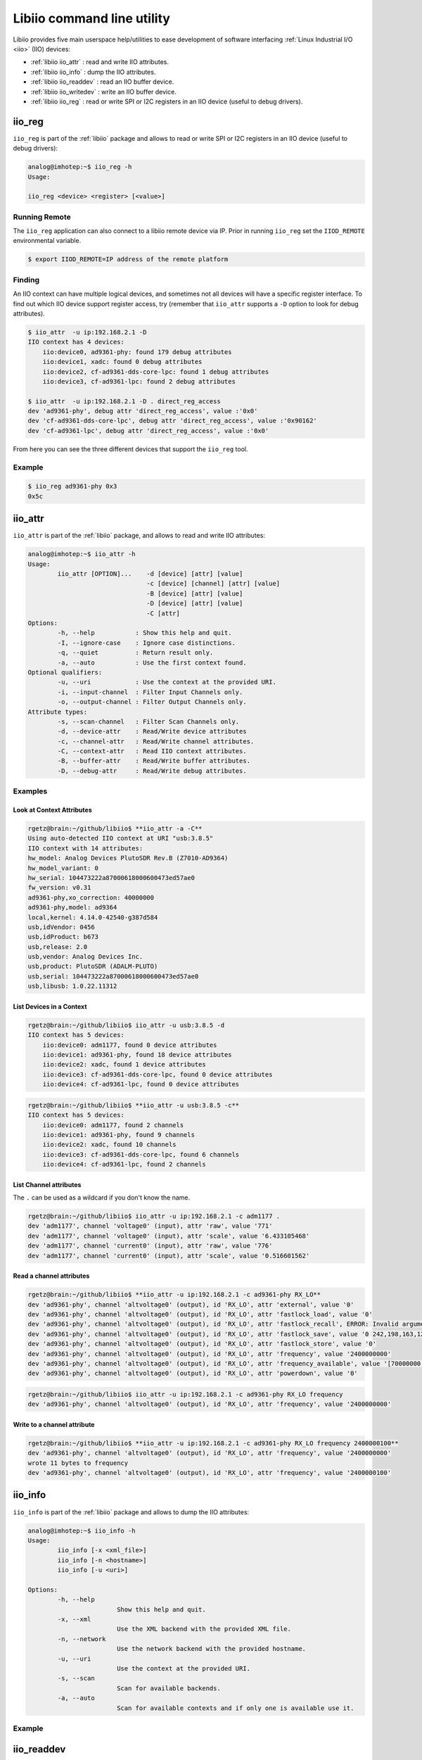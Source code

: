 .. _libiio cli:

Libiio command line utility
"""""""""""""""""""""""""""

Libiio provides five main userspace help/utilities to ease
development of software interfacing :ref:`Linux Industrial I/O <iio>` (IIO) devices:

- :ref:`libiio iio_attr` : read and write IIO attributes.
- :ref:`libiio iio_info` : dump the IIO attributes.
- :ref:`libiio iio_readdev` : read an IIO buffer device.
- :ref:`libiio iio_writedev` : write an IIO buffer device.
- :ref:`libiio iio_reg` : read or write SPI or I2C registers in an IIO device
  (useful to debug drivers).

 .. _libiio iio_reg:

iio_reg
=======

``iio_reg`` is part of the :ref:`libiio` package and allows to
read or write SPI or I2C registers in an IIO device (useful to debug drivers):

.. code::

   analog@imhotep:~$ iio_reg -h
   Usage:

   iio_reg <device> <register> [<value>]

Running Remote
--------------

The ``iio_reg`` application can also connect to a libiio remote device via IP.
Prior in running ``iio_reg`` set the ``IIOD_REMOTE`` environmental variable.

.. code::

   $ export IIOD_REMOTE=IP address of the remote platform

Finding
-------

An IIO context can have multiple logical devices, and sometimes not all devices
will have a specific register interface. To find out which IIO device support
register access, try (remember that ``iio_attr`` supports a ``-D`` option to
look for debug attributes).

.. code::

   $ iio_attr  -u ip:192.168.2.1 -D
   IIO context has 4 devices:
       iio:device0, ad9361-phy: found 179 debug attributes
       iio:device1, xadc: found 0 debug attributes
       iio:device2, cf-ad9361-dds-core-lpc: found 1 debug attributes
       iio:device3, cf-ad9361-lpc: found 2 debug attributes

   $ iio_attr  -u ip:192.168.2.1 -D . direct_reg_access
   dev 'ad9361-phy', debug attr 'direct_reg_access', value :'0x0'
   dev 'cf-ad9361-dds-core-lpc', debug attr 'direct_reg_access', value :'0x90162'
   dev 'cf-ad9361-lpc', debug attr 'direct_reg_access', value :'0x0'


From here you can see the three different devices that support the ``iio_reg``
tool.

Example
-------

.. code::

   $ iio_reg ad9361-phy 0x3
   0x5c

.. _libiio iio_attr:

iio_attr
========

``iio_attr`` is part of the :ref:`libiio` package, and allows to
read and write IIO attributes:

.. code::

   analog@imhotep:~$ iio_attr -h
   Usage:
           iio_attr [OPTION]...    -d [device] [attr] [value]
                                   -c [device] [channel] [attr] [value]
                                   -B [device] [attr] [value]
                                   -D [device] [attr] [value]
                                   -C [attr]
   Options:
           -h, --help           : Show this help and quit.
           -I, --ignore-case    : Ignore case distinctions.
           -q, --quiet          : Return result only.
           -a, --auto           : Use the first context found.
   Optional qualifiers:
           -u, --uri            : Use the context at the provided URI.
           -i, --input-channel  : Filter Input Channels only.
           -o, --output-channel : Filter Output Channels only.
   Attribute types:
           -s, --scan-channel   : Filter Scan Channels only.
           -d, --device-attr    : Read/Write device attributes
           -c, --channel-attr   : Read/Write channel attributes.
           -C, --context-attr   : Read IIO context attributes.
           -B, --buffer-attr    : Read/Write buffer attributes.
           -D, --debug-attr     : Read/Write debug attributes.

Examples
--------

Look at Context Attributes
~~~~~~~~~~~~~~~~~~~~~~~~~~

.. code::

   rgetz@brain:~/github/libiio$ **iio_attr -a -C**
   Using auto-detected IIO context at URI "usb:3.8.5"
   IIO context with 14 attributes:
   hw_model: Analog Devices PlutoSDR Rev.B (Z7010-AD9364)
   hw_model_variant: 0
   hw_serial: 104473222a87000618000600473ed57ae0
   fw_version: v0.31
   ad9361-phy,xo_correction: 40000000
   ad9361-phy,model: ad9364
   local,kernel: 4.14.0-42540-g387d584
   usb,idVendor: 0456
   usb,idProduct: b673
   usb,release: 2.0
   usb,vendor: Analog Devices Inc.
   usb,product: PlutoSDR (ADALM-PLUTO)
   usb,serial: 104473222a87000618000600473ed57ae0
   usb,libusb: 1.0.22.11312

List Devices in a Context
~~~~~~~~~~~~~~~~~~~~~~~~~

.. code::

   rgetz@brain:~/github/libiio$ iio_attr -u usb:3.8.5 -d
   IIO context has 5 devices:
       iio:device0: adm1177, found 0 device attributes
       iio:device1: ad9361-phy, found 18 device attributes
       iio:device2: xadc, found 1 device attributes
       iio:device3: cf-ad9361-dds-core-lpc, found 0 device attributes
       iio:device4: cf-ad9361-lpc, found 0 device attributes

.. code::

   rgetz@brain:~/github/libiio$ **iio_attr -u usb:3.8.5 -c**
   IIO context has 5 devices:
       iio:device0: adm1177, found 2 channels
       iio:device1: ad9361-phy, found 9 channels
       iio:device2: xadc, found 10 channels
       iio:device3: cf-ad9361-dds-core-lpc, found 6 channels
       iio:device4: cf-ad9361-lpc, found 2 channels

List Channel attributes
~~~~~~~~~~~~~~~~~~~~~~~

The ``.`` can be used as a wildcard if you don't know the name.

.. code::

   rgetz@brain:~/github/libiio$ iio_attr -u ip:192.168.2.1 -c adm1177 .
   dev 'adm1177', channel 'voltage0' (input), attr 'raw', value '771'
   dev 'adm1177', channel 'voltage0' (input), attr 'scale', value '6.433105468'
   dev 'adm1177', channel 'current0' (input), attr 'raw', value '776'
   dev 'adm1177', channel 'current0' (input), attr 'scale', value '0.516601562'

Read a channel attributes
~~~~~~~~~~~~~~~~~~~~~~~~~

.. code::

   rgetz@brain:~/github/libiio$ **iio_attr -u ip:192.168.2.1 -c ad9361-phy RX_LO**
   dev 'ad9361-phy', channel 'altvoltage0' (output), id 'RX_LO', attr 'external', value '0'
   dev 'ad9361-phy', channel 'altvoltage0' (output), id 'RX_LO', attr 'fastlock_load', value '0'
   dev 'ad9361-phy', channel 'altvoltage0' (output), id 'RX_LO', attr 'fastlock_recall', ERROR: Invalid argument (-22)
   dev 'ad9361-phy', channel 'altvoltage0' (output), id 'RX_LO', attr 'fastlock_save', value '0 242,198,163,125,228,163,171,195,167,187,179,163,241,167,187,167'
   dev 'ad9361-phy', channel 'altvoltage0' (output), id 'RX_LO', attr 'fastlock_store', value '0'
   dev 'ad9361-phy', channel 'altvoltage0' (output), id 'RX_LO', attr 'frequency', value '2400000000'
   dev 'ad9361-phy', channel 'altvoltage0' (output), id 'RX_LO', attr 'frequency_available', value '[70000000 1 6000000000]'
   dev 'ad9361-phy', channel 'altvoltage0' (output), id 'RX_LO', attr 'powerdown', value '0'

.. code::

   rgetz@brain:~/github/libiio$ iio_attr -u ip:192.168.2.1 -c ad9361-phy RX_LO frequency
   dev 'ad9361-phy', channel 'altvoltage0' (output), id 'RX_LO', attr 'frequency', value '2400000000'

Write to a channel attribute
~~~~~~~~~~~~~~~~~~~~~~~~~~~~

.. code::

   rgetz@brain:~/github/libiio$ **iio_attr -u ip:192.168.2.1 -c ad9361-phy RX_LO frequency 2400000100**
   dev 'ad9361-phy', channel 'altvoltage0' (output), id 'RX_LO', attr 'frequency', value '2400000000'
   wrote 11 bytes to frequency
   dev 'ad9361-phy', channel 'altvoltage0' (output), id 'RX_LO', attr 'frequency', value '2400000100'

.. _libiio iio_info:

iio_info
========

``iio_info`` is part of the :ref:`libiio` package and allows to
dump the IIO attributes:

.. code::

   analog@imhotep:~$ iio_info -h
   Usage:
           iio_info [-x <xml_file>]
           iio_info [-n <hostname>]
           iio_info [-u <uri>]

   Options:
           -h, --help
                           Show this help and quit.
           -x, --xml
                           Use the XML backend with the provided XML file.
           -n, --network
                           Use the network backend with the provided hostname.
           -u, --uri
                           Use the context at the provided URI.
           -s, --scan
                           Scan for available backends.
           -a, --auto
                           Scan for available contexts and if only one is available use it.

Example
-------

.. collapsible:: iio_info example

   .. code::

      # iio_info
      Library version: 0.15 (git tag: v0.15)
      Compiled with backends: local xml ip usb serial
      IIO context created with local backend.
      Backend version: 0.15 (git tag: v0.15)
      Backend description string: Linux pluto 4.9.0-10475-g2398d50 #263 SMP PREEMPT Mon Aug 20 15:30:08 CEST 2018 armv7l
      IIO context has 7 attributes:
              hw_model: Analog Devices PlutoSDR Rev.B (Z7010-AD9363)
              hw_model_variant: 1
              hw_serial: 104400b83991001807001100968f65adac
              fw_version: v0.29
              ad9361-phy,xo_correction: 39999853
              ad9361-phy,model: ad9364
              local,kernel: 4.9.0-10475-g2398d50
      IIO context has 5 devices:
              iio:device3: cf-ad9361-dds-core-lpc (buffer capable)
                      6 channels found:
                              voltage0:  (output, index: 0, format: le:S16/16>>0)
                              4 channel-specific attributes found:
                                      attr  0: calibscale value: 1.000000
                                      attr  1: calibphase value: 0.000000
                                      attr  2: sampling_frequency_available value: 30720000 3840000
                                      attr  3: sampling_frequency value: 30720000
                              voltage1:  (output, index: 1, format: le:S16/16>>0)
                              4 channel-specific attributes found:
                                      attr  0: calibphase value: 0.000000
                                      attr  1: calibscale value: 1.000000
                                      attr  2: sampling_frequency_available value: 30720000 3840000
                                      attr  3: sampling_frequency value: 30720000
                              altvoltage3: TX1_Q_F2 (output)
                              5 channel-specific attributes found:
                                      attr  0: raw value: 1
                                      attr  1: phase value: 0
                                      attr  2: frequency value: 9279985
                                      attr  3: scale value: 0.000000
                                      attr  4: sampling_frequency value: 30720000
                              altvoltage1: TX1_I_F2 (output)
                              5 channel-specific attributes found:
                                      attr  0: phase value: 90000
                                      attr  1: scale value: 0.000000
                                      attr  2: raw value: 1
                                      attr  3: frequency value: 9279985
                                      attr  4: sampling_frequency value: 30720000
                              altvoltage0: TX1_I_F1 (output)
                              5 channel-specific attributes found:
                                      attr  0: phase value: 90000
                                      attr  1: scale value: 0.000000
                                      attr  2: frequency value: 9279985
                                      attr  3: raw value: 1
                                      attr  4: sampling_frequency value: 30720000
                              altvoltage2: TX1_Q_F1 (output)
                              5 channel-specific attributes found:
                                      attr  0: raw value: 1
                                      attr  1: phase value: 0
                                      attr  2: frequency value: 9279985
                                      attr  3: scale value: 0.000000
                                      attr  4: sampling_frequency value: 30720000
                      2 buffer-specific attributes found:
                                      attr  0: watermark value: 2048
                                      attr  1: data_available value: 0
                      1 debug attributes found:
                                      debug attr  0: direct_reg_access value: 0x90062
              iio:device1: ad9361-phy
                      9 channels found:
                              altvoltage1: TX_LO (output)
                              8 channel-specific attributes found:
                                      attr  0: external value: 0
                                      attr  1: frequency value: 2450000000
                                      attr  2: fastlock_store value: 0
                                      attr  3: fastlock_recall ERROR: Invalid argument (-22)
                                      attr  4: powerdown value: 0
                                      attr  5: fastlock_save value: 0 218,218,218,218,218,218,218,218,218,218,218,218,218,218,218,218
                                      attr  6: frequency_available value: [46875001 1 6000000000]
                                      attr  7: fastlock_load value: 0
                              voltage0:  (input)
                              15 channel-specific attributes found:
                                      attr  0: hardwaregain_available value: [-3 1 71]
                                      attr  1: hardwaregain value: 71.000000 dB
                                      attr  2: rssi value: 115.50 dB
                                      attr  3: rf_port_select value: A_BALANCED
                                      attr  4: gain_control_mode value: slow_attack
                                      attr  5: rf_port_select_available value: A_BALANCED B_BALANCED C_BALANCED A_N A_P B_N B_P C_N C_P TX_MONITOR1 TX_MONITOR2 TX_MONITOR1_2
                                      attr  6: rf_bandwidth value: 18000000
                                      attr  7: rf_dc_offset_tracking_en value: 1
                                      attr  8: sampling_frequency_available value: [2083333 1 61440000]
                                      attr  9: quadrature_tracking_en value: 1
                                      attr 10: sampling_frequency value: 30720000
                                      attr 11: gain_control_mode_available value: manual fast_attack slow_attack hybrid
                                      attr 12: filter_fir_en value: 0
                                      attr 13: rf_bandwidth_available value: [200000 1 56000000]
                                      attr 14: bb_dc_offset_tracking_en value: 1
                              voltage3:  (output)
                              8 channel-specific attributes found:
                                      attr  0: scale value: 1.000000
                                      attr  1: raw value: 306
                                      attr  2: sampling_frequency_available value: [2083333 1 61440000]
                                      attr  3: rf_port_select_available value: A B
                                      attr  4: filter_fir_en value: 0
                                      attr  5: sampling_frequency value: 30720000
                                      attr  6: rf_bandwidth_available value: [200000 1 40000000]
                                      attr  7: rf_bandwidth value: 18000000
                              altvoltage0: RX_LO (output)
                              8 channel-specific attributes found:
                                      attr  0: frequency_available value: [70000000 1 6000000000]
                                      attr  1: fastlock_save value: 0 220,220,220,220,220,220,220,220,220,220,220,220,220,220,220,220
                                      attr  2: powerdown value: 0
                                      attr  3: fastlock_load value: 0
                                      attr  4: fastlock_store value: 0
                                      attr  5: frequency value: 2399999998
                                      attr  6: external value: 0
                                      attr  7: fastlock_recall ERROR: Invalid argument (-22)
                              voltage2:  (output)
                              8 channel-specific attributes found:
                                      attr  0: raw value: 306
                                      attr  1: scale value: 1.000000
                                      attr  2: sampling_frequency_available value: [2083333 1 61440000]
                                      attr  3: rf_port_select_available value: A B
                                      attr  4: filter_fir_en value: 0
                                      attr  5: sampling_frequency value: 30720000
                                      attr  6: rf_bandwidth_available value: [200000 1 40000000]
                                      attr  7: rf_bandwidth value: 18000000
                              temp0:  (input)
                              1 channel-specific attributes found:
                                      attr  0: input value: 33333
                              voltage0:  (output)
                              10 channel-specific attributes found:
                                      attr  0: rf_port_select value: A
                                      attr  1: hardwaregain value: -10.000000 dB
                                      attr  2: rssi value: 0.00 dB
                                      attr  3: hardwaregain_available value: [0 250 89750]
                                      attr  4: sampling_frequency_available value: [2083333 1 61440000]
                                      attr  5: rf_port_select_available value: A B
                                      attr  6: filter_fir_en value: 0
                                      attr  7: sampling_frequency value: 30720000
                                      attr  8: rf_bandwidth_available value: [200000 1 40000000]
                                      attr  9: rf_bandwidth value: 18000000
                              voltage2:  (input)
                              13 channel-specific attributes found:
                                      attr  0: offset value: 57
                                      attr  1: scale value: 0.305250
                                      attr  2: raw value: 1049
                                      attr  3: rf_port_select_available value: A_BALANCED B_BALANCED C_BALANCED A_N A_P B_N B_P C_N C_P TX_MONITOR1 TX_MONITOR2 TX_MONITOR1_2
                                      attr  4: rf_bandwidth value: 18000000
                                      attr  5: rf_dc_offset_tracking_en value: 1
                                      attr  6: sampling_frequency_available value: [2083333 1 61440000]
                                      attr  7: quadrature_tracking_en value: 1
                                      attr  8: sampling_frequency value: 30720000
                                      attr  9: gain_control_mode_available value: manual fast_attack slow_attack hybrid
                                      attr 10: filter_fir_en value: 0
                                      attr 11: rf_bandwidth_available value: [200000 1 56000000]
                                      attr 12: bb_dc_offset_tracking_en value: 1
                              out:  (input)
                              1 channel-specific attributes found:
                                      attr  0: voltage_filter_fir_en value: 0
                      18 device-specific attributes found:
                                      attr  0: dcxo_tune_coarse ERROR: No such device (-19)
                                      attr  1: rx_path_rates value: BBPLL:983040007 ADC:245760001 R2:122880000 R1:61440000 RF:30720000 RXSAMP:30720000
                                      attr  2: trx_rate_governor value: nominal
                                      attr  3: calib_mode_available value: auto manual manual_tx_quad tx_quad rf_dc_offs rssi_gain_step
                                      attr  4: xo_correction_available value: [39991854 1 40007852]
                                      attr  5: gain_table_config value: <gaintable AD9361 type=FULL dest=3 start=1300000000 end=4000000000>
                                      attr  6: dcxo_tune_fine ERROR: No such device (-19)
                                      attr  7: dcxo_tune_fine_available value: [0 0 0]
                                      attr  8: ensm_mode_available value: sleep wait alert fdd pinctrl pinctrl_fdd_indep
                                      attr  9: multichip_sync ERROR: Permission denied (-13)
                                      attr 10: rssi_gain_step_error value: lna_error: 0 0 0 0 mixer_error: 0 0 0 0 0 0 0 0 0 0 0 0 0 0 0  gain_step_calib_reg_val: 0 0 0 0 0
                                      attr 11: dcxo_tune_coarse_available value: [0 0 0]
                                      attr 12: tx_path_rates value: BBPLL:983040007 DAC:122880000 T2:122880000 T1:61440000 TF:30720000 TXSAMP:30720000
                                      attr 13: trx_rate_governor_available value: nominal highest_osr
                                      attr 14: xo_correction value: 39999853
                                      attr 15: ensm_mode value: fdd
                                      attr 16: filter_fir_config value: FIR Rx: 0,0 Tx: 0,0
                                      attr 17: calib_mode value: auto
                      178 debug attributes found:
                                      debug attr  0: digital_tune value: 0
                                      debug attr  1: calibration_switch_control value: 0
                                      debug attr  2: multichip_sync value: 0
                                      debug attr  3: gaininfo_rx2 ERROR: Resource temporarily unavailable (-11)
                                      debug attr  4: gaininfo_rx1 value: 71 76 0 0 0 0 0 0
                                      debug attr  5: bist_timing_analysis value: 0
                                      debug attr  6: bist_tone value: 0
                                      debug attr  7: bist_prbs value: 0
                                      debug attr  8: loopback value: 0
                                      debug attr  9: initialize value: 0
                                      debug attr 10: adi,txmon-2-lo-cm value: 48
                                      debug attr 11: adi,txmon-1-lo-cm value: 48
                                      debug attr 12: adi,txmon-2-front-end-gain value: 2
                                      debug attr 13: adi,txmon-1-front-end-gain value: 2
                                      debug attr 14: adi,txmon-duration value: 8192
                                      debug attr 15: adi,txmon-delay value: 511
                                      debug attr 16: adi,txmon-one-shot-mode-enable value: 0
                                      debug attr 17: adi,txmon-dc-tracking-enable value: 0
                                      debug attr 18: adi,txmon-high-gain value: 24
                                      debug attr 19: adi,txmon-low-gain value: 0
                                      debug attr 20: adi,txmon-low-high-thresh value: 37000
                                      debug attr 21: adi,gpo3-tx-delay-us value: 0
                                      debug attr 22: adi,gpo3-rx-delay-us value: 0
                                      debug attr 23: adi,gpo2-tx-delay-us value: 0
                                      debug attr 24: adi,gpo2-rx-delay-us value: 0
                                      debug attr 25: adi,gpo1-tx-delay-us value: 0
                                      debug attr 26: adi,gpo1-rx-delay-us value: 0
                                      debug attr 27: adi,gpo0-tx-delay-us value: 0
                                      debug attr 28: adi,gpo0-rx-delay-us value: 0
                                      debug attr 29: adi,gpo3-slave-tx-enable value: 0
                                      debug attr 30: adi,gpo3-slave-rx-enable value: 0
                                      debug attr 31: adi,gpo2-slave-tx-enable value: 0
                                      debug attr 32: adi,gpo2-slave-rx-enable value: 0
                                      debug attr 33: adi,gpo1-slave-tx-enable value: 0
                                      debug attr 34: adi,gpo1-slave-rx-enable value: 0
                                      debug attr 35: adi,gpo0-slave-tx-enable value: 0
                                      debug attr 36: adi,gpo0-slave-rx-enable value: 0
                                      debug attr 37: adi,gpo3-inactive-state-high-enable value: 0
                                      debug attr 38: adi,gpo2-inactive-state-high-enable value: 0
                                      debug attr 39: adi,gpo1-inactive-state-high-enable value: 0
                                      debug attr 40: adi,gpo0-inactive-state-high-enable value: 0
                                      debug attr 41: adi,gpo-manual-mode-enable-mask value: 0
                                      debug attr 42: adi,gpo-manual-mode-enable value: 0
                                      debug attr 43: adi,aux-dac2-tx-delay-us value: 0
                                      debug attr 44: adi,aux-dac2-rx-delay-us value: 0
                                      debug attr 45: adi,aux-dac2-active-in-alert-enable value: 0
                                      debug attr 46: adi,aux-dac2-active-in-tx-enable value: 0
                                      debug attr 47: adi,aux-dac2-active-in-rx-enable value: 0
                                      debug attr 48: adi,aux-dac2-default-value-mV value: 0
                                      debug attr 49: adi,aux-dac1-tx-delay-us value: 0
                                      debug attr 50: adi,aux-dac1-rx-delay-us value: 0
                                      debug attr 51: adi,aux-dac1-active-in-alert-enable value: 0
                                      debug attr 52: adi,aux-dac1-active-in-tx-enable value: 0
                                      debug attr 53: adi,aux-dac1-active-in-rx-enable value: 0
                                      debug attr 54: adi,aux-dac1-default-value-mV value: 0
                                      debug attr 55: adi,aux-dac-manual-mode-enable value: 1
                                      debug attr 56: adi,aux-adc-decimation value: 256
                                      debug attr 57: adi,aux-adc-rate value: 40000000
                                      debug attr 58: adi,temp-sense-decimation value: 256
                                      debug attr 59: adi,temp-sense-periodic-measurement-enable value: 1
                                      debug attr 60: adi,temp-sense-offset-signed value: 206
                                      debug attr 61: adi,temp-sense-measurement-interval-ms value: 1000
                                      debug attr 62: adi,elna-gaintable-all-index-enable value: 0
                                      debug attr 63: adi,elna-rx2-gpo1-control-enable value: 0
                                      debug attr 64: adi,elna-rx1-gpo0-control-enable value: 0
                                      debug attr 65: adi,elna-bypass-loss-mdB value: 0
                                      debug attr 66: adi,elna-gain-mdB value: 0
                                      debug attr 67: adi,elna-settling-delay-ns value: 0
                                      debug attr 68: adi,ctrl-outs-enable-mask value: 255
                                      debug attr 69: adi,ctrl-outs-index value: 0
                                      debug attr 70: adi,rssi-duration value: 1000
                                      debug attr 71: adi,rssi-wait value: 1
                                      debug attr 72: adi,rssi-delay value: 1
                                      debug attr 73: adi,rssi-unit-is-rx-samples-enable value: 0
                                      debug attr 74: adi,rssi-restart-mode value: 3
                                      debug attr 75: adi,fagc-adc-large-overload-inc-steps value: 2
                                      debug attr 76: adi,fagc-power-measurement-duration-in-state5 value: 64
                                      debug attr 77: adi,fagc-rst-gla-if-en-agc-pulled-high-mode value: 0
                                      debug attr 78: adi,fagc-rst-gla-en-agc-pulled-high-enable value: 0
                                      debug attr 79: adi,fagc-rst-gla-large-lmt-overload-enable value: 1
                                      debug attr 80: adi,fagc-rst-gla-large-adc-overload-enable value: 1
                                      debug attr 81: adi,fagc-energy-lost-stronger-sig-gain-lock-exit-cnt value: 8
                                      debug attr 82: adi,fagc-rst-gla-engergy-lost-sig-thresh-below-ll value: 10
                                      debug attr 83: adi,fagc-rst-gla-engergy-lost-goto-optim-gain-enable value: 1
                                      debug attr 84: adi,fagc-rst-gla-engergy-lost-sig-thresh-exceeded-enable value: 1
                                      debug attr 85: adi,fagc-rst-gla-stronger-sig-thresh-above-ll value: 10
                                      debug attr 86: adi,fagc-optimized-gain-offset value: 5
                                      debug attr 87: adi,fagc-rst-gla-stronger-sig-thresh-exceeded-enable value: 1
                                      debug attr 88: adi,fagc-use-last-lock-level-for-set-gain-enable value: 1
                                      debug attr 89: adi,fagc-gain-index-type-after-exit-rx-mode value: 0
                                      debug attr 90: adi,fagc-gain-increase-after-gain-lock-enable value: 0
                                      debug attr 91: adi,fagc-final-overrange-count value: 3
                                      debug attr 92: adi,fagc-lmt-final-settling-steps value: 1
                                      debug attr 93: adi,fagc-lpf-final-settling-steps value: 1
                                      debug attr 94: adi,fagc-lock-level-gain-increase-upper-limit value: 5
                                      debug attr 95: adi,fagc-lock-level-lmt-gain-increase-enable value: 1
                                      debug attr 96: adi,fagc-lp-thresh-increment-steps value: 1
                                      debug attr 97: adi,fagc-lp-thresh-increment-time value: 5
                                      debug attr 98: adi,fagc-allow-agc-gain-increase-enable value: 0
                                      debug attr 99: adi,fagc-state-wait-time-ns value: 260
                                      debug attr 100: adi,fagc-dec-pow-measurement-duration value: 64
                                      debug attr 101: adi,agc-immed-gain-change-if-large-lmt-overload-enable value: 0
                                      debug attr 102: adi,agc-immed-gain-change-if-large-adc-overload-enable value: 0
                                      debug attr 103: adi,agc-gain-update-interval-us value: 1000
                                      debug attr 104: adi,agc-sync-for-gain-counter-enable value: 0
                                      debug attr 105: adi,agc-dig-gain-step-size value: 4
                                      debug attr 106: adi,agc-dig-saturation-exceed-counter value: 3
                                      debug attr 107: adi,agc-lmt-overload-large-inc-steps value: 2
                                      debug attr 108: adi,agc-lmt-overload-small-exceed-counter value: 10
                                      debug attr 109: adi,agc-lmt-overload-large-exceed-counter value: 10
                                      debug attr 110: adi,agc-adc-lmt-small-overload-prevent-gain-inc-enable value: 0
                                      debug attr 111: adi,agc-adc-large-overload-inc-steps value: 2
                                      debug attr 112: adi,agc-adc-large-overload-exceed-counter value: 10
                                      debug attr 113: adi,agc-adc-small-overload-exceed-counter value: 10
                                      debug attr 114: adi,agc-outer-thresh-low-inc-steps value: 2
                                      debug attr 115: adi,agc-outer-thresh-low value: 18
                                      debug attr 116: adi,agc-inner-thresh-low-inc-steps value: 1
                                      debug attr 117: adi,agc-inner-thresh-low value: 12
                                      debug attr 118: adi,agc-inner-thresh-high-dec-steps value: 1
                                      debug attr 119: adi,agc-inner-thresh-high value: 10
                                      debug attr 120: adi,agc-outer-thresh-high-dec-steps value: 2
                                      debug attr 121: adi,agc-outer-thresh-high value: 5
                                      debug attr 122: adi,agc-attack-delay-extra-margin-us value: 1
                                      debug attr 123: adi,mgc-split-table-ctrl-inp-gain-mode value: 0
                                      debug attr 124: adi,mgc-dec-gain-step value: 2
                                      debug attr 125: adi,mgc-inc-gain-step value: 2
                                      debug attr 126: adi,mgc-rx2-ctrl-inp-enable value: 0
                                      debug attr 127: adi,mgc-rx1-ctrl-inp-enable value: 0
                                      debug attr 128: adi,gc-use-rx-fir-out-for-dec-pwr-meas-enable value: 0
                                      debug attr 129: adi,gc-max-dig-gain value: 15
                                      debug attr 130: adi,gc-dig-gain-enable value: 0
                                      debug attr 131: adi,gc-low-power-thresh value: 24
                                      debug attr 132: adi,gc-dec-pow-measurement-duration value: 8192
                                      debug attr 133: adi,gc-lmt-overload-low-thresh value: 704
                                      debug attr 134: adi,gc-lmt-overload-high-thresh value: 800
                                      debug attr 135: adi,gc-adc-large-overload-thresh value: 58
                                      debug attr 136: adi,gc-adc-small-overload-thresh value: 47
                                      debug attr 137: adi,gc-adc-ovr-sample-size value: 4
                                      debug attr 138: adi,gc-rx2-mode value: 2
                                      debug attr 139: adi,gc-rx1-mode value: 2
                                      debug attr 140: adi,update-tx-gain-in-alert-enable value: 0
                                      debug attr 141: adi,tx-attenuation-mdB value: 10000
                                      debug attr 142: adi,rf-tx-bandwidth-hz value: 18000000
                                      debug attr 143: adi,rf-rx-bandwidth-hz value: 18000000
                                      debug attr 144: adi,qec-tracking-slow-mode-enable value: 0
                                      debug attr 145: adi,dc-offset-count-low-range value: 50
                                      debug attr 146: adi,dc-offset-count-high-range value: 40
                                      debug attr 147: adi,dc-offset-attenuation-low-range value: 5
                                      debug attr 148: adi,dc-offset-attenuation-high-range value: 6
                                      debug attr 149: adi,dc-offset-tracking-update-event-mask value: 5
                                      debug attr 150: adi,clk-output-mode-select value: 0
                                      debug attr 151: adi,external-rx-lo-enable value: 0
                                      debug attr 152: adi,external-tx-lo-enable value: 0
                                      debug attr 153: adi,xo-disable-use-ext-refclk-enable value: 1
                                      debug attr 154: adi,trx-synthesizer-target-fref-overwrite-hz value: 80008000
                                      debug attr 155: adi,rx1-rx2-phase-inversion-enable value: 0
                                      debug attr 156: adi,tx-rf-port-input-select-lock-enable value: 1
                                      debug attr 157: adi,rx-rf-port-input-select-lock-enable value: 1
                                      debug attr 158: adi,tx-rf-port-input-select value: 0
                                      debug attr 159: adi,rx-rf-port-input-select value: 0
                                      debug attr 160: adi,split-gain-table-mode-enable value: 0
                                      debug attr 161: adi,1rx-1tx-mode-use-tx-num value: 1
                                      debug attr 162: adi,1rx-1tx-mode-use-rx-num value: 1
                                      debug attr 163: adi,2rx-2tx-mode-enable value: 0
                                      debug attr 164: adi,digital-interface-tune-fir-disable value: 1
                                      debug attr 165: adi,digital-interface-tune-skip-mode value: 0
                                      debug attr 166: adi,tx-fastlock-pincontrol-enable value: 0
                                      debug attr 167: adi,rx-fastlock-pincontrol-enable value: 0
                                      debug attr 168: adi,rx-fastlock-delay-ns value: 0
                                      debug attr 169: adi,tx-fastlock-delay-ns value: 0
                                      debug attr 170: adi,tdd-skip-vco-cal-enable value: 0
                                      debug attr 171: adi,tdd-use-dual-synth-mode-enable value: 0
                                      debug attr 172: adi,debug-mode-enable value: 0
                                      debug attr 173: adi,ensm-enable-txnrx-control-enable value: 0
                                      debug attr 174: adi,ensm-enable-pin-pulse-mode-enable value: 0
                                      debug attr 175: adi,frequency-division-duplex-independent-mode-enable value: 0
                                      debug attr 176: adi,frequency-division-duplex-mode-enable value: 1
                                      debug attr 177: direct_reg_access value: 0x0
              iio:device4: cf-ad9361-lpc (buffer capable)
                      2 channels found:
                              voltage0:  (input, index: 0, format: le:S12/16>>0)
                              6 channel-specific attributes found:
                                      attr  0: calibphase value: 0.000000
                                      attr  1: calibbias value: 0
                                      attr  2: calibscale value: 1.000000
                                      attr  3: samples_pps ERROR: No such device (-19)
                                      attr  4: sampling_frequency_available value: 30720000 3840000
                                      attr  5: sampling_frequency value: 30720000
                              voltage1:  (input, index: 1, format: le:S12/16>>0)
                              6 channel-specific attributes found:
                                      attr  0: calibbias value: 0
                                      attr  1: calibphase value: 0.000000
                                      attr  2: calibscale value: 1.000000
                                      attr  3: samples_pps ERROR: No such device (-19)
                                      attr  4: sampling_frequency_available value: 30720000 3840000
                                      attr  5: sampling_frequency value: 30720000
                      2 buffer-specific attributes found:
                                      attr  0: watermark value: 2048
                                      attr  1: data_available value: 0
                      2 debug attributes found:
                                      debug attr  0: pseudorandom_err_check value: CH0 : PN9 : Out of Sync : PN Error
      CH1 : PN9 : Out of Sync : PN Error
                                      debug attr  1: direct_reg_access value: 0x0
              iio:device2: xadc
                      10 channels found:
                              voltage5: vccoddr (input)
                              2 channel-specific attributes found:
                                      attr  0: scale value: 0.732421875
                                      attr  1: raw value: 1832
                              voltage0: vccint (input)
                              2 channel-specific attributes found:
                                      attr  0: raw value: 1374
                                      attr  1: scale value: 0.732421875
                              voltage4: vccpaux (input)
                              2 channel-specific attributes found:
                                      attr  0: scale value: 0.732421875
                                      attr  1: raw value: 2446
                              temp0:  (input)
                              3 channel-specific attributes found:
                                      attr  0: scale value: 123.040771484
                                      attr  1: offset value: -2219
                                      attr  2: raw value: 2637
                              voltage7: vrefn (input)
                              2 channel-specific attributes found:
                                      attr  0: scale value: 0.732421875
                                      attr  1: raw value: -5
                              voltage1: vccaux (input)
                              2 channel-specific attributes found:
                                      attr  0: scale value: 0.732421875
                                      attr  1: raw value: 2440
                              voltage2: vccbram (input)
                              2 channel-specific attributes found:
                                      attr  0: scale value: 0.732421875
                                      attr  1: raw value: 1371
                              voltage3: vccpint (input)
                              2 channel-specific attributes found:
                                      attr  0: scale value: 0.732421875
                                      attr  1: raw value: 1367
                              voltage8:  (input)
                              2 channel-specific attributes found:
                                      attr  0: raw value: 3673
                                      attr  1: scale value: 0.244140625
                              voltage6: vrefp (input)
                              2 channel-specific attributes found:
                                      attr  0: raw value: 1695
                                      attr  1: scale value: 0.732421875
                      1 device-specific attributes found:
                                      attr  0: sampling_frequency value: 961538
              iio:device0: adm1177
                      2 channels found:
                              voltage0:  (input)
                              2 channel-specific attributes found:
                                      attr  0: scale value: 6.433105468
                                      attr  1: raw value: 724
                              current0:  (input)
                              2 channel-specific attributes found:
                                      attr  0: raw value: 853
                                      attr  1: scale value: 0.516601562

.. _libiio iio_readdev:

iio_readdev
===========

``iio_readdev`` is part of the :ref:`libiio` package and allows to
read an IIO buffer device:

.. code::

   analog@imhotep:~$ iio_readdev -h
   Usage:
       iio_readdev [-n <hostname>] [-t <trigger>] [-T <timeout-ms>] [-b <buffer-size>] [-s <samples>] <iio_device> [<channel> ...]

   Options:
       -h, --help
               Show this help and quit.
       -n, --network
               Use the network backend with the provided hostname.
       -u, --uri
               Use the context with the provided URI.
       -t, --trigger
               Use the specified trigger.
       -b, --buffer-size
               Size of the capture buffer. Default is 256.
       -s, --samples
               Number of samples to capture, 0 = infinite. Default is 0.
       -T, --timeout
               Buffer timeout in milliseconds. 0 = no timeout
       -a, --auto
               Scan for available contexts and if only one is available use it.

Example
-------

A quick example, captures 4 frames of 256 samples, (1024 samples in total), from
the receive side of the ADALM-PLUTO.

#. Find the device:

   .. code::

      analog@imhotep:~/github/libiio/build$ iio_info -s
      Library version: 0.9 (git tag: 263bd08)
      Compiled with backends: local xml ip usb serial
      Available contexts:
          0: 0456:b673 (Analog Devices Inc. PlutoSDR (ADALM-PLUTO)), serial=104473222a87000c0a000e009b8ed5102e [usb:3.80.5]

#. Find the streaming device

   .. code::

      analog@imhotep:~$ iio_attr -u usb:3.80.5 -s -c ad
      dev 'cf-ad9361-dds-core-lpc', channel 'voltage0' (output, index: 0, format: le:S16/16>>0)
      dev 'cf-ad9361-dds-core-lpc', channel 'voltage1' (output, index: 1, format: le:S16/16>>0)
      dev 'cf-ad9361-lpc', channel 'voltage0' (input, index: 0, format: le:S12/16>>0)
      dev 'cf-ad9361-lpc', channel 'voltage1' (input, index: 1, format: le:S12/16>>0)

   In this case (which happens to use the ADALM-PLUTO, it is ``cf-ad9361-lpc``
   for the input (rx), and ``cf-ad9361-dds-core-lpc`` for the output.

#. Put the device into Digital loopback mode, so we know what we should be
   seeing

   .. code::

      analog@imhotep:~$ iio_attr -u usb:3.80.5  -D ad9361-phy loopback 1
      dev 'ad9361-phy', debug attr 'loopback', value :'0'
      wrote 2 bytes to loopback
      dev 'ad9361-phy', debug attr 'loopback', value :'1'

#. Set the DDS to something slow, so it is easier to see, and we don't alias
   when looking at things in the time domain.
   .. code::

      analog@imhotep:~$ iio_attr -a -c cf-ad9361-dds-core-lpc altvoltage0 frequency 50000
      Using auto-detected IIO context at URI "usb:2.26.5"
      dev 'cf-ad9361-dds-core-lpc', channel 'altvoltage0' (output), id 'TX1_I_F1', attr 'frequency', value '9279985'
      wrote 5 bytes to frequency
      dev 'cf-ad9361-dds-core-lpc', channel 'altvoltage0' (output), id 'TX1_I_F1', attr 'frequency', value '50034'

      analog@imhotep:~$ iio_attr -a -c cf-ad9361-dds-core-lpc altvoltage2 frequency 50000
      Using auto-detected IIO context at URI "usb:2.26.5"
      dev 'cf-ad9361-dds-core-lpc', channel 'altvoltage2' (output), id 'TX1_I_F2', attr 'frequency', value '9279985'
      wrote 5 bytes to frequency
      dev 'cf-ad9361-dds-core-lpc', channel 'altvoltage2' (output), id 'TX1_I_F2', attr 'frequency', value '50034'

#. Set the amplitude of the DDS, so you know what it is:

   .. code::

      analog@imhotep:~$ iio_attr -a -c cf-ad9361-dds-core-lpc altvoltage0 scale 0.4
      Using auto-detected IIO context at URI "usb:2.26.5"
      dev 'cf-ad9361-dds-core-lpc', channel 'altvoltage0' (output), id 'TX1_I_F1', attr 'scale', value '0.000000'
      wrote 4 bytes to scale
      dev 'cf-ad9361-dds-core-lpc', channel 'altvoltage0' (output), id 'TX1_I_F1', attr 'scale', value '0.400024'

      analog@imhotep:~$ **iio_attr -a -c cf-ad9361-dds-core-lpc altvoltage1 scale 0.0**
      Using auto-detected IIO context at URI "usb:2.26.5"
      dev 'cf-ad9361-dds-core-lpc', channel 'altvoltage1' (output), id 'TX1_I_F2', attr 'scale', value '0.000000'
      wrote 4 bytes to scale
      dev 'cf-ad9361-dds-core-lpc', channel 'altvoltage1' (output), id 'TX1_I_F2', attr 'scale', value '0.000000'

      analog@imhotep:~$ **iio_attr -a -c cf-ad9361-dds-core-lpc altvoltage2 scale 0.4**
      Using auto-detected IIO context at URI "usb:2.26.5"
      dev 'cf-ad9361-dds-core-lpc', channel 'altvoltage2' (output), id 'TX1_I_F2', attr 'scale', value '0.000000'
      wrote 4 bytes to scale
      dev 'cf-ad9361-dds-core-lpc', channel 'altvoltage2' (output), id 'TX1_I_F2', attr 'scale', value '0.400024'

      analog@imhotep:~$ **iio_attr -a -c cf-ad9361-dds-core-lpc altvoltage3 scale 0.0**
      Using auto-detected IIO context at URI "usb:2.26.5"
      dev 'cf-ad9361-dds-core-lpc', channel 'altvoltage3' (output), id 'TX1_I_F2', attr 'scale', value '0.000000'
      wrote 4 bytes to scale
      dev 'cf-ad9361-dds-core-lpc', channel 'altvoltage3' (output), id 'TX1_I_F2', attr 'scale', value '0.000000'

#. Set the sample rate to something reasonable for the DDS frequency

   .. code::

      analog@imhotep:~$ iio_attr -a -i -c ad9361-phy voltage0 sampling_frequency 3000000
      Using auto-detected IIO context at URI "usb:2.29.5"
      dev 'ad9361-phy', channel 'voltage0' (input), attr 'sampling_frequency', value '3000000'
      wrote 8 bytes to sampling_frequency
      dev 'ad9361-phy', channel 'voltage0' (input), attr 'sampling_frequency', value '3000000'

#. Capture 1024 samples in 256 sample buffers

   .. code::

      analog@imhotep:~$ iio_readdev -u usb:3.80.5 -b 256 -s 1024 cf-ad9361-lpc > samples.dat

#. Check the data via ``hexdump``:

   .. code::

      analog@imhotep:~$ hexdump -d ./samples.dat | less
      0000000   64086   65499   64097   65352   64124   65206   64165   65064
      0000010   64220   64926   64289   64794   64371   64670   64466   64555
      0000020   64572   64451   64688   64358   64813   64278   64946   64211
      0000030   65085   64158   65228   64119   65374   64095   65520   64086
      0000040   00131   64092   00277   64113   00421   64148   00561   64199
      0000050   00695   64263   00822   64341   00940   64431   01048   64533
      0000060   01145   64646   01230   64768   01302   64898   01360   65035
      0000070   01404   65177   01433   65322   01448   65468   01447   00079
      0000080   01431   00225   01401   00370   01356   00512   01296   00648

#. Plot the results in gnuplot:

   .. code::

      analog@imhotep:~$ gnuplot
      gnuplot> **plot 'samples.dat' binary format='%short%short' using 1 with lines, 'samples.dat' binary format='%short%short' using 2 with lines**

   .. image:: sine_wave_pluto.png
      :width: 600px

#. If you can see discontinuities then the sample rate is too high, so check
   that.

   .. code::

      analog@imhotep:~$ iio_attr -a -i -c ad9361-phy voltage0 sampling_frequency
      dev 'ad9361-phy', channel 'voltage0' (input), attr 'sampling_frequency', value '30720000'

   You can expect that 30.72 MSPS is too fast to stream over USB with zero gaps
   between buffers. Increasing the buffer length is the best thing to do.

.. _libiio iio_writedev:

iio_writedev
============

``iio_writedev`` is part of the :ref:`libiio` package and allows to
write an IIO buffer device:

.. code::

   analog@imhotep:~$ iio_writedev -h
   Usage:
           iio_writedev [-n <hostname>] [-t <trigger>] [-T <timeout-ms>] [-b <buffer-size>] [-s <samples>] <iio_device> [<channel> ...]

   Options:
           -h, --help
                           Show this help and quit.
           -n, --network
                           Use the network backend with the provided hostname.
           -u, --uri
                           Use the context with the provided URI.
           -t, --trigger
                           Use the specified trigger.
           -b, --buffer-size
                           Size of the capture buffer. Default is 256.
           -s, --samples
                           Number of samples to write, 0 = infinite. Default is 0.
           -T, --timeout
                           Buffer timeout in milliseconds. 0 = no timeout
           -a, --auto
                           Scan for available contexts and if only one is available use it.
           -c, --cyclic
                           Use cyclic buffer mode.

Example
-------

.. code::

   # iio_readdev -b 100000 cf-ad9361-lpc | iio_writedev -b 100000 cf-ad9361-dds-core-lpc
